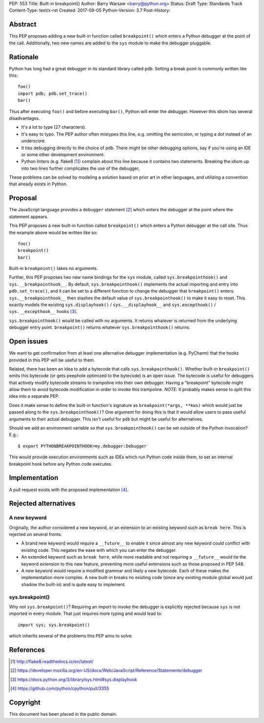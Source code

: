 PEP: 553
Title: Built-in breakpoint()
Author: Barry Warsaw <barry@python.org>
Status: Draft
Type: Standards Track
Content-Type: text/x-rst
Created: 2017-09-05
Python-Version: 3.7
Post-History:


Abstract
========

This PEP proposes adding a new built-in function called ``breakpoint()`` which
enters a Python debugger at the point of the call.  Additionally, two new
names are added to the ``sys`` module to make the debugger pluggable.


Rationale
=========

Python has long had a great debugger in its standard library called ``pdb``.
Setting a break point is commonly written like this::

    foo()
    import pdb; pdb.set_trace()
    bar()

Thus after executing ``foo()`` and before executing ``bar()``, Python will
enter the debugger.  However this idiom has several disadvantages.

* It's a lot to type (27 characters).

* It's easy to typo.  The PEP author often mistypes this line, e.g. omitting
  the semicolon, or typing a dot instead of an underscore.

* It ties debugging directly to the choice of pdb.  There might be other
  debugging options, say if you're using an IDE or some other development
  environment.

* Python linters (e.g. flake8 [1]_) complain about this line because it
  contains two statements.  Breaking the idiom up into two lines further
  complicates the use of the debugger,

These problems can be solved by modeling a solution based on prior art in
other languages, and utilizing a convention that already exists in Python.


Proposal
========

The JavaScript language provides a ``debugger`` statement [2]_ which enters
the debugger at the point where the statement appears.

This PEP proposes a new built-in function called ``breakpoint()``
which enters a Python debugger at the call site.  Thus the example
above would be written like so::

    foo()
    breakpoint()
    bar()

Built-in ``breakpoint()`` takes no arguments.

Further, this PEP proposes two new name bindings for the ``sys``
module, called ``sys.breakpointhook()`` and
``sys.__breakpointhook__``.  By default, ``sys.breakpointhook()``
implements the actual importing and entry into ``pdb.set_trace()``,
and it can be set to a different function to change the debugger that
``breakpoint()`` enters.  ``sys.__breakpointhook__`` then stashes the
default value of ``sys.breakpointhook()`` to make it easy to reset.
This exactly models the existing ``sys.displayhook()`` /
``sys.__displayhook__`` and ``sys.excepthook()`` /
``sys.__excepthook__`` hooks [3]_.

``sys.breakpointhook()`` would be called with no arguments.  It
returns whatever is returned from the underlying debugger entry point.
``breakpoint()`` returns whatever ``sys.breakpointhook()`` returns.


Open issues
===========

We want to get confirmation from at least one alternative debugger
implementation (e.g. PyCharm) that the hooks provided in this PEP will
be useful to them.

Related, there has been an idea to add a bytecode that calls
``sys.breakpointhook()``.  Whether built-in ``breakpoint()`` emits
this bytecode (or gets peephole optimized to the bytecode) is an open
issue.  The bytecode is useful for debuggers that actively modify
bytecode streams to trampoline into their own debugger.  Having a
"breakpoint" bytecode might allow them to avoid bytecode modification
in order to invoke this trampoline.  *NOTE*: It probably makes sense to split
this idea into a separate PEP.

Does it make sense to define the built-in function's signature as
``breakpoint(*args, **kws)`` which would just be passed along to the
``sys.breakpointhook()``?  One argument for doing this is that it
would allow users to pass useful arguments to their actual debugger.
This isn't useful for ``pdb`` but might be useful for alternatives.

Should we add an environment variable so that ``sys.breakpointhook()`` can be
set outside of the Python invocation?  E.g.::

    $ export PYTHONBREAKPOINTHOOK=my.debugger:Debugger

This would provide execution environments such as IDEs which run Python code
inside them, to set an internal breakpoint hook before any Python code
executes.


Implementation
==============

A pull request exists with the proposed implementation [4]_.


Rejected alternatives
=====================

A new keyword
-------------

Originally, the author considered a new keyword, or an extension to an
existing keyword such as ``break here``.  This is rejected on several fronts.

* A brand new keyword would require a ``__future__`` to enable it since almost
  any new keyword could conflict with existing code.  This negates the ease
  with which you can enter the debugger.

* An extended keyword such as ``break here``, while more readable and not
  requiring a ``__future__`` would tie the keyword extension to this new
  feature, preventing more useful extensions such as those proposed in
  PEP 548.

* A new keyword would require a modified grammar and likely a new bytecode.
  Each of these makes the implementation more complex.  A new built-in breaks
  no existing code (since any existing module global would just shadow the
  built-in) and is quite easy to implement.


sys.breakpoint()
----------------

Why not ``sys.breakpoint()``?  Requiring an import to invoke the debugger is
explicitly rejected because ``sys`` is not imported in every module.  That
just requires more typing and would lead to::

    import sys; sys.breakpoint()

which inherits several of the problems this PEP aims to solve.


References
==========

.. [1] http://flake8.readthedocs.io/en/latest/

.. [2] https://developer.mozilla.org/en-US/docs/Web/JavaScript/Reference/Statements/debugger

.. [3] https://docs.python.org/3/library/sys.html#sys.displayhook

.. [4] https://github.com/python/cpython/pull/3355


Copyright
=========

This document has been placed in the public domain.



..
   Local Variables:
   mode: indented-text
   indent-tabs-mode: nil
   sentence-end-double-space: t
   fill-column: 70
   coding: utf-8
   End:
